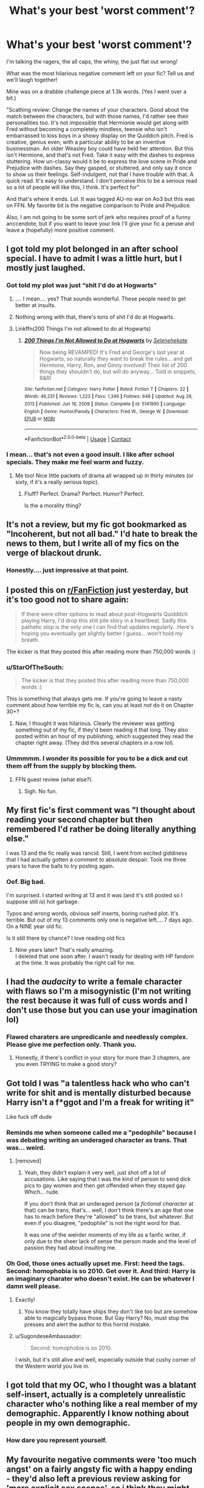 #+TITLE: What's your best 'worst comment'?

* What's your best 'worst comment'?
:PROPERTIES:
:Author: omnenomnom
:Score: 22
:DateUnix: 1610403088.0
:DateShort: 2021-Jan-12
:FlairText: Discussion
:END:
I'm talking the ragers, the all caps, the whiny, the just flat out wrong!

What was the most hilarious negative comment left on your fic? Tell us and we'll laugh together!

Mine was on a drabble challenge piece at 1.3k words. (Yes I went over a bit.)

"Scathing review: Change the names of your characters. Good about the match between the characters, but with those names, I'd rather see their personalities too. It's not impossible that Hermionie would get along with Fred without becoming a completely mindless, teensie who isn't embarrassed to kiss boys in a showy display on the Quiddich pitch. Fred is creative, genius even, with a particular ability to be an inventive businessman. An older Weasley boy could have held her attention. But this isn't Hermione, and that's not Fred. Take it easy with the dashes to express stuttering. How un-classy would it be to express the love scene in Pride and Prejudice with dashes. Say they gasped, or stuttered, and only say it once to show us their feelings. Self-indulgent, not that I have trouble with that. A quick read. It's easy to understand. I don't perceive this to be a serious read so a lot of people will like this, I think. It's perfect for"

And that's where it ends. Lol. It was tagged AU-no war on Ao3 but this was on FFN. My favorite bit is the negative comparison to Pride and Prejudice.

Also, I am not going to be some sort of jerk who requires proof of a funny anccendote, but if you want to leave your link I'll give your fic a peruse and leave a (hopefully) more positive comment.


** I got told my plot belonged in an after school special. I have to admit I was a little hurt, but I mostly just laughed.
:PROPERTIES:
:Author: Welfycat
:Score: 22
:DateUnix: 1610408103.0
:DateShort: 2021-Jan-12
:END:

*** Got told my plot was just “shit I'd do at Hogwarts”
:PROPERTIES:
:Author: Hufflepuff42313
:Score: 17
:DateUnix: 1610410899.0
:DateShort: 2021-Jan-12
:END:

**** .... I mean.... yes? That sounds wonderful. These people need to get better at insults.
:PROPERTIES:
:Author: omnenomnom
:Score: 15
:DateUnix: 1610414106.0
:DateShort: 2021-Jan-12
:END:


**** Nothing wrong with that, there's tons of shit I'd do at Hogwarts.
:PROPERTIES:
:Author: Welfycat
:Score: 6
:DateUnix: 1610416205.0
:DateShort: 2021-Jan-12
:END:


**** Linkffn(200 Things I'm not allowed to do at Hogwarts)
:PROPERTIES:
:Author: 15_Redstones
:Score: 1
:DateUnix: 1610550018.0
:DateShort: 2021-Jan-13
:END:

***** [[https://www.fanfiction.net/s/5141990/1/][*/200 Things I'm Not Allowed to Do at Hogwarts/*]] by [[https://www.fanfiction.net/u/1135256/Selenehekate][/Selenehekate/]]

#+begin_quote
  Now being REVAMPED! It's Fred and George's last year at Hogwarts, so naturally they want to break the rules... and get Hermione, Harry, Ron, and Ginny involved! Their list of 200 things they shouldn't do, but will do anyway... Told in snippets, R&R!
#+end_quote

^{/Site/:} ^{fanfiction.net} ^{*|*} ^{/Category/:} ^{Harry} ^{Potter} ^{*|*} ^{/Rated/:} ^{Fiction} ^{T} ^{*|*} ^{/Chapters/:} ^{22} ^{*|*} ^{/Words/:} ^{46,231} ^{*|*} ^{/Reviews/:} ^{1,223} ^{*|*} ^{/Favs/:} ^{1,346} ^{*|*} ^{/Follows/:} ^{648} ^{*|*} ^{/Updated/:} ^{Aug} ^{28,} ^{2013} ^{*|*} ^{/Published/:} ^{Jun} ^{16,} ^{2009} ^{*|*} ^{/Status/:} ^{Complete} ^{*|*} ^{/id/:} ^{5141990} ^{*|*} ^{/Language/:} ^{English} ^{*|*} ^{/Genre/:} ^{Humor/Parody} ^{*|*} ^{/Characters/:} ^{Fred} ^{W.,} ^{George} ^{W.} ^{*|*} ^{/Download/:} ^{[[http://www.ff2ebook.com/old/ffn-bot/index.php?id=5141990&source=ff&filetype=epub][EPUB]]} ^{or} ^{[[http://www.ff2ebook.com/old/ffn-bot/index.php?id=5141990&source=ff&filetype=mobi][MOBI]]}

--------------

*FanfictionBot*^{2.0.0-beta} | [[https://github.com/FanfictionBot/reddit-ffn-bot/wiki/Usage][Usage]] | [[https://www.reddit.com/message/compose?to=tusing][Contact]]
:PROPERTIES:
:Author: FanfictionBot
:Score: 1
:DateUnix: 1610550042.0
:DateShort: 2021-Jan-13
:END:


*** I mean... that's not even a good insult. I like after school specials. They make me feel warm and fuzzy.
:PROPERTIES:
:Author: omnenomnom
:Score: 8
:DateUnix: 1610408616.0
:DateShort: 2021-Jan-12
:END:

**** Me too! Nice little packets of drama all wrapped up in thirty minutes (or sixty, if it's a really serious topic).
:PROPERTIES:
:Author: Welfycat
:Score: 3
:DateUnix: 1610416180.0
:DateShort: 2021-Jan-12
:END:

***** Fluff? Perfect. Drama? Perfect. Humor? Perfect.

Is the a morality thing?
:PROPERTIES:
:Author: omnenomnom
:Score: 4
:DateUnix: 1610416717.0
:DateShort: 2021-Jan-12
:END:


** It's not a review, but my fic got bookmarked as "Incoherent, but not all bad." I'd hate to break the news to them, but I write all of my fics on the verge of blackout drunk.
:PROPERTIES:
:Author: MaryJane87
:Score: 20
:DateUnix: 1610414113.0
:DateShort: 2021-Jan-12
:END:

*** Honestly.... just impressive at that point.
:PROPERTIES:
:Author: omnenomnom
:Score: 17
:DateUnix: 1610414251.0
:DateShort: 2021-Jan-12
:END:


** I posted this on [[/r/FanFiction][r/FanFiction]] just yesterday, but it's too good not to share again:

#+begin_quote
  If there were other options to read about post-Hogwarts Quidditch playing Harry, I'd drop this shit pile story in a heartbeat. Sadly this pathetic slop is the only one I can find that updates regularly...Here's hoping you eventually get slightly better I guess... won't hold my breath.
#+end_quote

The kicker is that they posted this after reading more than 750,000 words :)
:PROPERTIES:
:Author: manatee-vs-walrus
:Score: 19
:DateUnix: 1610416067.0
:DateShort: 2021-Jan-12
:END:

*** u/StarOfTheSouth:
#+begin_quote
  The kicker is that they posted this after reading more than 750,000 words :)
#+end_quote

This is something that always gets me. If you're going to leave a nasty comment about how terrible my fic is, can you at least /not/ do it on Chapter 30+?
:PROPERTIES:
:Author: StarOfTheSouth
:Score: 9
:DateUnix: 1610419608.0
:DateShort: 2021-Jan-12
:END:

**** Naw, I thought it was hilarious. Clearly the reviewer was getting something out of my fic, if they'd been reading it that long. They also posted within an hour of my publishing, which suggested they read the chapter right away. (They did this several chapters in a row lol).
:PROPERTIES:
:Author: manatee-vs-walrus
:Score: 8
:DateUnix: 1610420764.0
:DateShort: 2021-Jan-12
:END:


*** Ummmmm. I wonder its possible for you to be a dick and cut them off from the supply by blocking them.
:PROPERTIES:
:Author: omnenomnom
:Score: 8
:DateUnix: 1610416676.0
:DateShort: 2021-Jan-12
:END:

**** FFN guest review (what else?).
:PROPERTIES:
:Author: manatee-vs-walrus
:Score: 2
:DateUnix: 1610417350.0
:DateShort: 2021-Jan-12
:END:

***** Sigh. No fun.
:PROPERTIES:
:Author: omnenomnom
:Score: 3
:DateUnix: 1610418329.0
:DateShort: 2021-Jan-12
:END:


** My first fic's first comment was "I thought about reading your second chapter but then remembered I'd rather be doing literally anything else."

I was 13 and the fic really was rancid. Still, I went from excited giddiness that I had actually gotten a comment to absolute despair. Took me three years to have the balls to try posting again.
:PROPERTIES:
:Author: Talosbronze
:Score: 11
:DateUnix: 1610427414.0
:DateShort: 2021-Jan-12
:END:

*** Oof. Big bad.

I'm surprised. I started writing at 13 and it was (and it's still posted so I suppose still /is/) hot garbage.

Typos and wrong words, obvious self inserts, boring rushed plot. It's terrible. But out of my 13 comments only one is negative left.... 7 days ago. On a NINE year old fic.

Is it still there by chance? I love reading old fics
:PROPERTIES:
:Author: omnenomnom
:Score: 6
:DateUnix: 1610427874.0
:DateShort: 2021-Jan-12
:END:

**** Nine years later? That's really amazing.\\
I deleted that one soon after. I wasn't ready for dealing with HP fandom at the time. It was probably the right call for me.
:PROPERTIES:
:Author: Talosbronze
:Score: 1
:DateUnix: 1610467594.0
:DateShort: 2021-Jan-12
:END:


** I had the /audacity/ to write a female character with flaws so I'm a misogynistic (I'm not writing the rest because it was full of cuss words and I don't use those but you can use your imagination lol)
:PROPERTIES:
:Author: Crazycatgirl16
:Score: 13
:DateUnix: 1610421139.0
:DateShort: 2021-Jan-12
:END:

*** Flawed charaters are unpredicanle and needlessly complex. Please give me perfection only. Thank you.
:PROPERTIES:
:Author: omnenomnom
:Score: 11
:DateUnix: 1610421272.0
:DateShort: 2021-Jan-12
:END:

**** Honestly, if there's conflict in your story for more than 3 chapters, are you even TRYING to make a good story?
:PROPERTIES:
:Author: White_fri2z
:Score: 1
:DateUnix: 1610486761.0
:DateShort: 2021-Jan-13
:END:


** Got told I was "a talentless hack who who can't write for shit and is mentally disturbed because Harry isn't a f*ggot and I'm a freak for writing it"

Like fuck off dude
:PROPERTIES:
:Author: LiriStorm
:Score: 18
:DateUnix: 1610414061.0
:DateShort: 2021-Jan-12
:END:

*** Reminds me when someone called me a "pedophile" because I was debating writing an underaged character as trans. That was... weird.
:PROPERTIES:
:Author: StarOfTheSouth
:Score: 15
:DateUnix: 1610416010.0
:DateShort: 2021-Jan-12
:END:

**** [removed]
:PROPERTIES:
:Score: 5
:DateUnix: 1610438802.0
:DateShort: 2021-Jan-12
:END:

***** Yeah, they didn't explain it very well, just shot off a lot of accusations. Like saying that I was the kind of person to send dick pics to gay women and then get offended when they stayed gay. Which... rude.

If you don't think that an underaged person (a /fictional character/ at that) can be trans, that's... well, I don't think there's an age that one has to reach before they're "allowed" to be trans, but whatever. But even if you disagree, "pedophile" is not the right word for that.

It was one of the weirder moments of my life as a fanfic writer, if only due to the sheer lack of sense the person made and the level of passion they had about insulting me.
:PROPERTIES:
:Author: StarOfTheSouth
:Score: 2
:DateUnix: 1610439085.0
:DateShort: 2021-Jan-12
:END:


*** Oh God, those ones actually upset me. First: heed the tags. Second: homophobia is so 2010. Get over it. And third: Harry is an imaginary charater who doesn't exist. He can be whatever I damn well please.
:PROPERTIES:
:Author: omnenomnom
:Score: 16
:DateUnix: 1610414225.0
:DateShort: 2021-Jan-12
:END:

**** Exactly!
:PROPERTIES:
:Author: LiriStorm
:Score: 8
:DateUnix: 1610414278.0
:DateShort: 2021-Jan-12
:END:

***** You know they totally have ships they don't like too but are somehow able to magically bypass those. But Gay Harry? No, must stop the presses and alert the author to this horrid mistake.
:PROPERTIES:
:Author: omnenomnom
:Score: 7
:DateUnix: 1610414408.0
:DateShort: 2021-Jan-12
:END:


**** u/SugondeseAmbassador:
#+begin_quote
  Second: homophobia is so 2010.
#+end_quote

I wish, but it's still alive and well, especially outside that cushy corner of the Western world you live in.
:PROPERTIES:
:Author: SugondeseAmbassador
:Score: 1
:DateUnix: 1610527258.0
:DateShort: 2021-Jan-13
:END:


** I got told that my OC, who I thought was a blatant self-insert, actually is a completely unrealistic character who's nothing like a real member of my demographic. Apparently I know nothing about people in my own demographic.
:PROPERTIES:
:Author: MTheLoud
:Score: 4
:DateUnix: 1610481423.0
:DateShort: 2021-Jan-12
:END:

*** How dare you represent yourself.
:PROPERTIES:
:Author: omnenomnom
:Score: 3
:DateUnix: 1610488131.0
:DateShort: 2021-Jan-13
:END:


** My favourite negative comments were 'too much angst' on a fairly angsty fic with a happy ending - they'd also left a previous review asking for 'more explicit sex scenes', so i think they might have just been looking for a very different story.
:PROPERTIES:
:Author: tinyporcelainehorses
:Score: 2
:DateUnix: 1610487759.0
:DateShort: 2021-Jan-13
:END:

*** I mean.... you tagged it angst I assume?
:PROPERTIES:
:Author: omnenomnom
:Score: 1
:DateUnix: 1610488193.0
:DateShort: 2021-Jan-13
:END:

**** Yes, but apparently there was still /too much/ angst. I don't know.
:PROPERTIES:
:Author: tinyporcelainehorses
:Score: 2
:DateUnix: 1610488811.0
:DateShort: 2021-Jan-13
:END:

***** Add second tag "too much angsty- that one guy 2020"
:PROPERTIES:
:Author: omnenomnom
:Score: 3
:DateUnix: 1610490403.0
:DateShort: 2021-Jan-13
:END:


** "I wanted to like this, but unfortunately it follows the exact same lazy writing conventions that all those pro Hermione, anti Ron bashfests follow. Not nuance, no reality, everything is binary. Hermions is wrong and Ron is right and a victim.

No one is in character, Hermione's flaws and faults are dialed to 11 while Ron bears no resemblance to canon and any of his actions are hand waved off or ignored. You come off as a Ron fanboy trying to get back at the Ron bashers, proving you're just the other side of the same lazy, tired, bashing coin."

Coming from an OTT Harmony-lover, I'll take it as a compliment.
:PROPERTIES:
:Author: YOB1997
:Score: 4
:DateUnix: 1610466003.0
:DateShort: 2021-Jan-12
:END:


** [[https://i.redd.it/ol9ph63s7iv51.jpg]]

Not on my fic admittedly but still, they willingly read the whole fic
:PROPERTIES:
:Author: Bleepbloopbotz2
:Score: 2
:DateUnix: 1610439293.0
:DateShort: 2021-Jan-12
:END:

*** Bruh imagine being so salty over a fictional character lmao
:PROPERTIES:
:Author: MasterKarambe
:Score: 3
:DateUnix: 1610466760.0
:DateShort: 2021-Jan-12
:END:


** honestly im not even sure but i got called out for not sticking to canon ron,, when,, it was a dark ron fic,,, and he was being possessed and manipulated by tom,, i mean what do you expect? love and rainbows whilst toms controlling him? LMAO
:PROPERTIES:
:Author: ourfoxholedyouth
:Score: 1
:DateUnix: 1610472215.0
:DateShort: 2021-Jan-12
:END:


** On a one shot for criminal minds “Your a misogynist, white person hating asshole who shouldn't be aloud to speak.” One: I'm a white girl Two: I was writing a serial killer Three: my killer's victims were blonde 16 year olds named Ashleigh ( based on a recess character) I'm not sure how that equaled me hating an entire race
:PROPERTIES:
:Author: Rayme96
:Score: 1
:DateUnix: 1610489935.0
:DateShort: 2021-Jan-13
:END:
